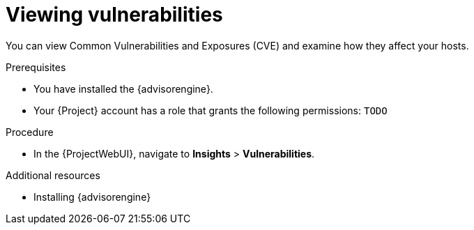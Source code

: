 [id="viewing-vulnerabilities"]
= Viewing vulnerabilities

You can view Common Vulnerabilities and Exposures (CVE) and examine how they affect your hosts.

.Prerequisites
* You have installed the {advisorengine}.
* Your {Project} account has a role that grants the following permissions: `TODO`

.Procedure
* In the {ProjectWebUI}, navigate to *Insights* > *Vulnerabilities*.

[role="_additional-resources"]
.Additional resources
* Installing {advisorengine}
